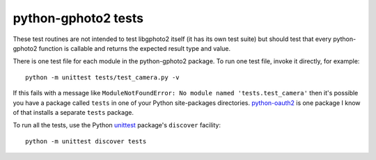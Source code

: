 python-gphoto2 tests
====================

These test routines are not intended to test libgphoto2 itself (it has its own test suite) but should test that every python-gphoto2 function is callable and returns the expected result type and value.

There is one test file for each module in the python-gphoto2 package.
To run one test file, invoke it directly, for example::

    python -m unittest tests/test_camera.py -v

If this fails with a message like ``ModuleNotFoundError: No module named 'tests.test_camera'`` then it's possible you have a package called ``tests`` in one of your Python site-packages directories.
`python-oauth2`_ is one package I know of that installs a separate ``tests`` package.

To run all the tests, use the Python unittest_ package's ``discover`` facility::

    python -m unittest discover tests


.. _python-oauth2:       https://pypi.org/project/oauth2/
.. _unittest:            https://docs.python.org/3/library/unittest.html
